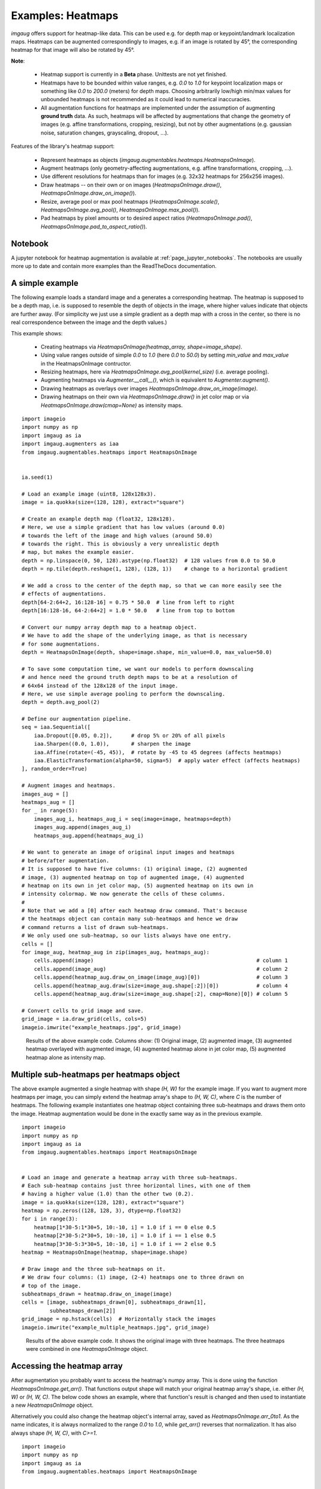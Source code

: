 ========================
Examples: Heatmaps
========================

`imgaug` offers support for heatmap-like data. This can be used e.g. for depth map or
keypoint/landmark localization maps. Heatmaps can be augmented correspondingly to images,
e.g. if an image is rotated by 45°, the corresponding heatmap for that image will also be
rotated by 45°.

**Note**:

  * Heatmap support is currently in a **Beta** phase. Unittests are not yet finished.
  * Heatmaps have to be bounded within value ranges, e.g. `0.0` to `1.0` for keypoint localization
    maps or something like `0.0` to `200.0` (meters) for depth maps. Choosing arbitrarily low/high
    min/max values for unbounded heatmaps is not recommended as it could lead to numerical
    inaccuracies.
  * All augmentation functions for heatmaps are implemented under the assumption of
    augmenting **ground truth** data. As such, heatmaps will be affected by augmentations that
    change the geometry of images (e.g. affine transformations, cropping, resizing), but not by
    other augmentations (e.g. gaussian noise, saturation changes, grayscaling, dropout, ...).

Features of the library's heatmap support:

  * Represent heatmaps as objects (`imgaug.augmentables.heatmaps.HeatmapsOnImage`).
  * Augment heatmaps (only geometry-affecting augmentations,
    e.g. affine transformations, cropping, ...).
  * Use different resolutions for heatmaps than for images (e.g. 32x32 heatmaps for
    256x256 images).
  * Draw heatmaps -- on their own or on images (`HeatmapsOnImage.draw()`,
    `HeatmapsOnImage.draw_on_image()`).
  * Resize, average pool or max pool heatmaps (`HeatmapsOnImage.scale()`,
    `HeatmapsOnImage.avg_pool()`, `HeatmapsOnImage.max_pool()`).
  * Pad heatmaps by pixel amounts or to desired aspect ratios (`HeatmapsOnImage.pad()`,
    `HeatmapsOnImage.pad_to_aspect_ratio()`).


Notebook
--------

A jupyter notebook for heatmap augmentation is available at
:ref:`page_jupyter_notebooks`. The notebooks are usually more up to date
and contain more examples than the ReadTheDocs documentation.


A simple example
----------------

The following example loads a standard image and a generates a corresponding heatmap.
The heatmap is supposed to be a depth map, i.e. is supposed to resemble the depth of objects
in the image, where higher values indicate that objects are further away. (For simplicity we
just use a simple gradient as a depth map with a cross in the center, so there is no real
correspondence between the image and the depth values.)

This example shows:

  * Creating heatmaps via `HeatmapsOnImage(heatmap_array, shape=image_shape)`.
  * Using value ranges outside of simple `0.0` to `1.0` (here `0.0` to `50.0`) by setting
    `min_value` and `max_value` in the HeatmapsOnImage contructor.
  * Resizing heatmaps, here via `HeatmapsOnImage.avg_pool(kernel_size)` (i.e. average pooling).
  * Augmenting heatmaps via `Augmenter.__call__()`, which is equivalent to `Augmenter.augment()`.
  * Drawing heatmaps as overlays over images `HeatmapsOnImage.draw_on_image(image)`.
  * Drawing heatmaps on their own via `HeatmapsOnImage.draw()` in jet color map or via
    `HeatmapsOnImage.draw(cmap=None)` as intensity maps.

::

    import imageio
    import numpy as np
    import imgaug as ia
    import imgaug.augmenters as iaa
    from imgaug.augmentables.heatmaps import HeatmapsOnImage


    ia.seed(1)

    # Load an example image (uint8, 128x128x3).
    image = ia.quokka(size=(128, 128), extract="square")

    # Create an example depth map (float32, 128x128).
    # Here, we use a simple gradient that has low values (around 0.0)
    # towards the left of the image and high values (around 50.0)
    # towards the right. This is obviously a very unrealistic depth
    # map, but makes the example easier.
    depth = np.linspace(0, 50, 128).astype(np.float32)  # 128 values from 0.0 to 50.0
    depth = np.tile(depth.reshape(1, 128), (128, 1))    # change to a horizontal gradient

    # We add a cross to the center of the depth map, so that we can more easily see the
    # effects of augmentations.
    depth[64-2:64+2, 16:128-16] = 0.75 * 50.0  # line from left to right
    depth[16:128-16, 64-2:64+2] = 1.0 * 50.0   # line from top to bottom

    # Convert our numpy array depth map to a heatmap object.
    # We have to add the shape of the underlying image, as that is necessary
    # for some augmentations.
    depth = HeatmapsOnImage(depth, shape=image.shape, min_value=0.0, max_value=50.0)

    # To save some computation time, we want our models to perform downscaling
    # and hence need the ground truth depth maps to be at a resolution of
    # 64x64 instead of the 128x128 of the input image.
    # Here, we use simple average pooling to perform the downscaling.
    depth = depth.avg_pool(2)

    # Define our augmentation pipeline.
    seq = iaa.Sequential([
        iaa.Dropout([0.05, 0.2]),      # drop 5% or 20% of all pixels
        iaa.Sharpen((0.0, 1.0)),       # sharpen the image
        iaa.Affine(rotate=(-45, 45)),  # rotate by -45 to 45 degrees (affects heatmaps)
        iaa.ElasticTransformation(alpha=50, sigma=5)  # apply water effect (affects heatmaps)
    ], random_order=True)

    # Augment images and heatmaps.
    images_aug = []
    heatmaps_aug = []
    for _ in range(5):
        images_aug_i, heatmaps_aug_i = seq(image=image, heatmaps=depth)
        images_aug.append(images_aug_i)
        heatmaps_aug.append(heatmaps_aug_i)

    # We want to generate an image of original input images and heatmaps
    # before/after augmentation.
    # It is supposed to have five columns: (1) original image, (2) augmented
    # image, (3) augmented heatmap on top of augmented image, (4) augmented
    # heatmap on its own in jet color map, (5) augmented heatmap on its own in
    # intensity colormap. We now generate the cells of these columns.
    #
    # Note that we add a [0] after each heatmap draw command. That's because
    # the heatmaps object can contain many sub-heatmaps and hence we draw
    # command returns a list of drawn sub-heatmaps.
    # We only used one sub-heatmap, so our lists always have one entry.
    cells = []
    for image_aug, heatmap_aug in zip(images_aug, heatmaps_aug):
        cells.append(image)                                                    # column 1
        cells.append(image_aug)                                                # column 2
        cells.append(heatmap_aug.draw_on_image(image_aug)[0])                  # column 3
        cells.append(heatmap_aug.draw(size=image_aug.shape[:2])[0])            # column 4
        cells.append(heatmap_aug.draw(size=image_aug.shape[:2], cmap=None)[0]) # column 5

    # Convert cells to grid image and save.
    grid_image = ia.draw_grid(cells, cols=5)
    imageio.imwrite("example_heatmaps.jpg", grid_image)

.. figure:: ../images/examples_heatmaps/simple.jpg
    :alt: Heatmap augmentation example

    Results of the above example code. Columns show: (1) Original image, (2) augmented image,
    (3) augmented heatmap overlayed with augmented image, (4) augmented heatmap alone in jet
    color map, (5) augmented heatmap alone as intensity map.


Multiple sub-heatmaps per heatmaps object
-----------------------------------------

The above example augmented a single heatmap with shape `(H, W)` for the example image.
If you want to augment more heatmaps per image, you can simply extend the heatmap array's shape
to `(H, W, C)`, where `C` is the number of heatmaps. The following example instantiates one
heatmap object containing three sub-heatmaps and draws them onto the image. Heatmap augmentation
would be done in the exactly same way as in the previous example.

::

    import imageio
    import numpy as np
    import imgaug as ia
    from imgaug.augmentables.heatmaps import HeatmapsOnImage


    # Load an image and generate a heatmap array with three sub-heatmaps.
    # Each sub-heatmap contains just three horizontal lines, with one of them
    # having a higher value (1.0) than the other two (0.2).
    image = ia.quokka(size=(128, 128), extract="square")
    heatmap = np.zeros((128, 128, 3), dtype=np.float32)
    for i in range(3):
        heatmap[1*30-5:1*30+5, 10:-10, i] = 1.0 if i == 0 else 0.5
        heatmap[2*30-5:2*30+5, 10:-10, i] = 1.0 if i == 1 else 0.5
        heatmap[3*30-5:3*30+5, 10:-10, i] = 1.0 if i == 2 else 0.5
    heatmap = HeatmapsOnImage(heatmap, shape=image.shape)

    # Draw image and the three sub-heatmaps on it.
    # We draw four columns: (1) image, (2-4) heatmaps one to three drawn on
    # top of the image.
    subheatmaps_drawn = heatmap.draw_on_image(image)
    cells = [image, subheatmaps_drawn[0], subheatmaps_drawn[1],
             subheatmaps_drawn[2]]
    grid_image = np.hstack(cells)  # Horizontally stack the images
    imageio.imwrite("example_multiple_heatmaps.jpg", grid_image)

.. figure:: ../images/examples_heatmaps/multiple_small.jpg
    :alt: Multiple (sub-)heatmaps per image

    Results of the above example code. It shows the original image with three heatmaps.
    The three heatmaps were combined in one `HeatmapsOnImage` object.


Accessing the heatmap array
---------------------------------

After augmentation you probably want to access the heatmap's numpy array.
This is done using the function `HeatmapsOnImage.get_arr()`. That functions output shape
will match your original heatmap array's shape, i.e. either `(H, W)` or `(H, W, C)`.
The below code shows an example, where that function's result is changed and then used to
instantiate a new `HeatmapsOnImage` object.

Alternatively you could also change the heatmap object's internal array, saved as
`HeatmapsOnImage.arr_0to1`. As the name indicates, it is always normalized to the range `0.0`
to `1.0`, while `get_arr()` reverses that normalization. It has also always shape `(H, W, C)`,
with `C>=1`.

::

    import imageio
    import numpy as np
    import imgaug as ia
    from imgaug.augmentables.heatmaps import HeatmapsOnImage


    # Load an image and generate a heatmap array containing one horizontal line.
    image = ia.quokka(size=(128, 128), extract="square")
    heatmap = np.zeros((128, 128, 1), dtype=np.float32)
    heatmap[64-4:64+4, 10:-10, 0] = 1.0
    heatmap1 = HeatmapsOnImage(heatmap, shape=image.shape)

    # Extract the heatmap array from the heatmap object, change it and create a second heatmap.
    arr = heatmap1.get_arr()
    arr[10:-10, 64-4:64+4] = 0.5
    heatmap2 = HeatmapsOnImage(arr, shape=image.shape)

    # Draw image and heatmaps before/after changing the array.
    # We draw three columns: (1) original image, (2) heatmap drawn on image, (3) heatmap drawn
    # on image with some changes made to the heatmap array.
    cells = [image, heatmap1.draw_on_image(image)[0],
             heatmap2.draw_on_image(image)[0]]
    grid_image = np.hstack(cells)  # Horizontally stack the images
    imageio.imwrite("example_heatmaps_arr.jpg", grid_image)

.. figure:: ../images/examples_heatmaps/arr_small.jpg
    :alt: Accessing the heatmap array

    Results of the above example code. It shows the original image, a corresponding heatmap
    and again the same heatmap after its array was read out and changed.


Resizing heatmaps
-----------------

When working with heatmaps it is common that the size of the input images and the heatmap
sizes don't match or are supposed to not match (e.g. because predicted network output are of
low resolution). `HeatmapsOnImage` offers several functions to deal with such situations:
`HeatmapsOnImage.avg_pool(kernel_size)` applies average pooling to images,
`HeatmapsOnImage.max_pool(kernel_size)` analogously max pooling and
`HeatmapsOnImage.resize(size, [interpolation])` performs resizing. For the pooling functions the
kernel size is expected to be a single integer or a tuple of two/three entries (size along each
dimension). For `resize`, the size is expected to be a `(height, width)` tuple and `interpolation`
can be one of the strings `nearest` (nearest neighbour interpolation), `linear`,
`cubic` (default) or `area`.

The below code shows an example. It instantiates a simple 128x128 heatmap with two horizontal
lines (one of which is blurred) and a small square in the center. It then applies average pooling,
max pooling and resizing to heatmap sizes 64x64, 32x32 and 16x16. Then, an output image
is generated with six rows: The first three show the results of average/max pooling and resizing,
while the rows three to six show the same results after again resizing them to 128x128 using
nearest neighbour upscaling.

::

    import imageio
    import numpy as np
    import imgaug as ia
    from imgaug.augmentables.heatmaps import HeatmapsOnImage


    def pad_by(image, amount):
        return ia.pad(image,
                      top=amount, right=amount, bottom=amount, left=amount)

    def draw_heatmaps(heatmaps, upscale=False):
        drawn = []
        for heatmap in heatmaps:
            if upscale:
                drawn.append(
                    heatmap.resize((128, 128), interpolation="nearest")
                           .draw()[0]
                )
            else:
                size = heatmap.get_arr().shape[0]
                pad_amount = (128-size)//2
                drawn.append(pad_by(heatmap.draw()[0], pad_amount))
        return drawn

    # Generate an example heatmap with two horizontal lines (first one blurry,
    # second not) and a small square.
    heatmap = np.zeros((128, 128, 1), dtype=np.float32)
    heatmap[32-4:32+4, 10:-10, 0] = 1.0
    heatmap = iaa.GaussianBlur(3.0).augment_image(heatmap)
    heatmap[96-4:96+4, 10:-10, 0] = 1.0
    heatmap[64-2:64+2, 64-2:64+2, 0] = 1.0
    heatmap = HeatmapsOnImage(heatmap, shape=(128, 128, 1))

    # Scale the heatmaps using average pooling, max pooling and resizing with
    # default interpolation (cubic).
    avg_pooled = [heatmap, heatmap.avg_pool(2), heatmap.avg_pool(4),
                  heatmap.avg_pool(8)]
    max_pooled = [heatmap, heatmap.max_pool(2), heatmap.max_pool(4),
                  heatmap.max_pool(8)]
    resized = [heatmap, heatmap.resize((64, 64)), heatmap.resize((32, 32)),
               heatmap.resize((16, 16))]

    # Draw an image of all scaled heatmaps.
    cells = draw_heatmaps(avg_pooled)\
        + draw_heatmaps(max_pooled)\
        + draw_heatmaps(resized)\
        + draw_heatmaps(avg_pooled, upscale=True)\
        + draw_heatmaps(max_pooled, upscale=True)\
        + draw_heatmaps(resized, upscale=True)
    grid_image = ia.draw_grid(cells, cols=4)
    imageio.imwrite("example_heatmaps_scaling.jpg", grid_image)

.. figure:: ../images/examples_heatmaps/resizing.jpg
    :alt: Resizing heatmaps

    Results of the above example code. It shows six rows:
    (Rows 1-3) scaling via average pooling, max pooling and (cubic) resizing to 64x64 (column 2),
    32x32 (column 3) and 16x16 (column 4) and then zero-padding to 128x128.
    (Rows 4-6) Doing the same again, but not padding to 128x128 but instead resizing using nearest
    neighbour upscaling.


Padding heatmaps
----------------

Another common operation is padding of images and heatmaps, especially to squared sizes.
This is done for images using `imgaug.pad(image, [top], [right], [bottom], [left], [mode], [cval])`
and `imgaug.pad_to_aspect_ratio(image, aspect_ratio, [mode], [cval], [return_pad_amounts])`.
For heatmaps it is done using
`HeatmapsOnImage.pad([top], [right], [bottom], [left], [mode], [cval])` and
`HeatmapsOnImage.pad_to_aspect_ratio(aspect_ratio, [mode], [cval], [return_pad_amounts])`.
In both cases, `pad()` expects pixel amounts (i.e. integers) and `pad_to_aspect_ratio()` the
target aspect ratio, given as a float denoting `width/height` (i.e. a value of `1.0` would lead
to a squared image/heatmap, while `2.0` would lead to a fairly wide image/heatmap).

The below code shows an example for padding. It starts with a squared sized image and heatmap,
cuts both so that they are more wide than high and then zero-pads both back to squared size.

::

    import imageio
    import numpy as np
    import imgaug as ia
    from imgaug.augmentables.heatmaps import HeatmapsOnImage


    # Load example image and generate example heatmap with one horizontal line
    image = ia.quokka((128, 128), extract="square")
    heatmap = np.zeros((128, 128, 1), dtype=np.float32)
    heatmap[64-4:64+4, 10:-10, 0] = 1.0

    # Cut image and heatmap so that they are no longer squared
    image = image[32:-32, :, :]
    heatmap = heatmap[32:-32, :, :]

    heatmap = HeatmapsOnImage(heatmap, shape=(128, 128, 1))

    # Pad images and heatmaps by pixel amounts or to aspect ratios
    # We pad both back to squared size of 128x128
    images_padded = [
        ia.pad(image, top=32, bottom=32),
        ia.pad_to_aspect_ratio(image, 1.0)
    ]
    heatmaps_padded = [
        heatmap.pad(top=32, bottom=32),
        heatmap.pad_to_aspect_ratio(1.0)
    ]

    # Draw an image of all padded images and heatmaps
    cells = [
        images_padded[0],
        heatmaps_padded[0].draw_on_image(images_padded[0])[0],
        images_padded[1],
        heatmaps_padded[1].draw_on_image(images_padded[1])[0]
    ]

    grid_image = ia.draw_grid(cells, cols=2)
    imageio.imwrite("example_heatmaps_padding.jpg", grid_image)

.. figure:: ../images/examples_heatmaps/padding.jpg
    :alt: Pad heatmaps

    Results of the above example code. It shows an input image and a heatmap that were both first
    cut to `64x128` and then padded back to squared size of `128x128`. First row uses `pad()`,
    second uses `pad_to_aspect_ratio()`.
